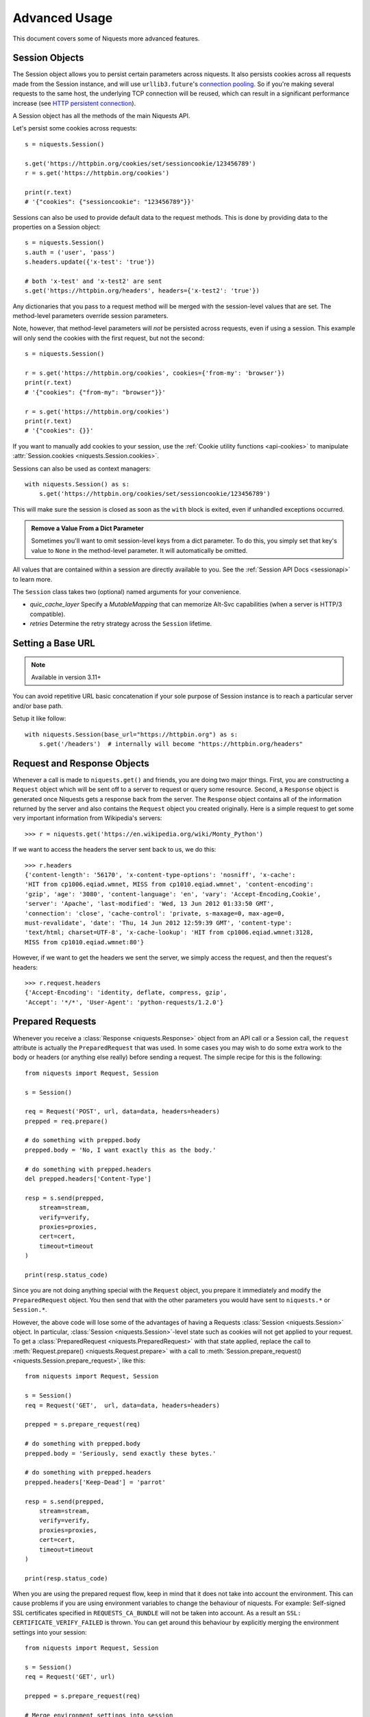 .. _advanced:

Advanced Usage
==============

This document covers some of Niquests more advanced features.

.. _session-objects:

Session Objects
---------------

The Session object allows you to persist certain parameters across
niquests. It also persists cookies across all requests made from the
Session instance, and will use ``urllib3.future``'s `connection pooling`_. So if
you're making several requests to the same host, the underlying TCP
connection will be reused, which can result in a significant performance
increase (see `HTTP persistent connection`_).

A Session object has all the methods of the main Niquests API.

Let's persist some cookies across requests::

    s = niquests.Session()

    s.get('https://httpbin.org/cookies/set/sessioncookie/123456789')
    r = s.get('https://httpbin.org/cookies')

    print(r.text)
    # '{"cookies": {"sessioncookie": "123456789"}}'


Sessions can also be used to provide default data to the request methods. This
is done by providing data to the properties on a Session object::

    s = niquests.Session()
    s.auth = ('user', 'pass')
    s.headers.update({'x-test': 'true'})

    # both 'x-test' and 'x-test2' are sent
    s.get('https://httpbin.org/headers', headers={'x-test2': 'true'})


Any dictionaries that you pass to a request method will be merged with the
session-level values that are set. The method-level parameters override session
parameters.

Note, however, that method-level parameters will *not* be persisted across
requests, even if using a session. This example will only send the cookies
with the first request, but not the second::

    s = niquests.Session()

    r = s.get('https://httpbin.org/cookies', cookies={'from-my': 'browser'})
    print(r.text)
    # '{"cookies": {"from-my": "browser"}}'

    r = s.get('https://httpbin.org/cookies')
    print(r.text)
    # '{"cookies": {}}'


If you want to manually add cookies to your session, use the
:ref:`Cookie utility functions <api-cookies>` to manipulate
:attr:`Session.cookies <niquests.Session.cookies>`.

Sessions can also be used as context managers::

    with niquests.Session() as s:
        s.get('https://httpbin.org/cookies/set/sessioncookie/123456789')

This will make sure the session is closed as soon as the ``with`` block is
exited, even if unhandled exceptions occurred.


.. admonition:: Remove a Value From a Dict Parameter

    Sometimes you'll want to omit session-level keys from a dict parameter. To
    do this, you simply set that key's value to ``None`` in the method-level
    parameter. It will automatically be omitted.

All values that are contained within a session are directly available to you.
See the :ref:`Session API Docs <sessionapi>` to learn more.

The ``Session`` class takes two (optional) named arguments for your convenience.

- `quic_cache_layer`
  Specify a `MutableMapping` that can memorize Alt-Svc capabilities (when a server is HTTP/3 compatible).

- `retries`
  Determine the retry strategy across the ``Session`` lifetime.

.. _request-and-response-objects:

Setting a Base URL
------------------

.. note:: Available in version 3.11+

You can avoid repetitive URL basic concatenation if your sole purpose of Session instance
is to reach a particular server and/or base path.

Setup it like follow::

    with niquests.Session(base_url="https://httpbin.org") as s:
        s.get('/headers')  # internally will become "https://httpbin.org/headers"

Request and Response Objects
----------------------------

Whenever a call is made to ``niquests.get()`` and friends, you are doing two
major things. First, you are constructing a ``Request`` object which will be
sent off to a server to request or query some resource. Second, a ``Response``
object is generated once Niquests gets a response back from the server.
The ``Response`` object contains all of the information returned by the server and
also contains the ``Request`` object you created originally. Here is a simple
request to get some very important information from Wikipedia's servers::

    >>> r = niquests.get('https://en.wikipedia.org/wiki/Monty_Python')

If we want to access the headers the server sent back to us, we do this::

    >>> r.headers
    {'content-length': '56170', 'x-content-type-options': 'nosniff', 'x-cache':
    'HIT from cp1006.eqiad.wmnet, MISS from cp1010.eqiad.wmnet', 'content-encoding':
    'gzip', 'age': '3080', 'content-language': 'en', 'vary': 'Accept-Encoding,Cookie',
    'server': 'Apache', 'last-modified': 'Wed, 13 Jun 2012 01:33:50 GMT',
    'connection': 'close', 'cache-control': 'private, s-maxage=0, max-age=0,
    must-revalidate', 'date': 'Thu, 14 Jun 2012 12:59:39 GMT', 'content-type':
    'text/html; charset=UTF-8', 'x-cache-lookup': 'HIT from cp1006.eqiad.wmnet:3128,
    MISS from cp1010.eqiad.wmnet:80'}

However, if we want to get the headers we sent the server, we simply access the
request, and then the request's headers::

    >>> r.request.headers
    {'Accept-Encoding': 'identity, deflate, compress, gzip',
    'Accept': '*/*', 'User-Agent': 'python-requests/1.2.0'}

.. _prepared-requests:

Prepared Requests
-----------------

Whenever you receive a :class:`Response <niquests.Response>` object
from an API call or a Session call, the ``request`` attribute is actually the
``PreparedRequest`` that was used. In some cases you may wish to do some extra
work to the body or headers (or anything else really) before sending a
request. The simple recipe for this is the following::

    from niquests import Request, Session

    s = Session()

    req = Request('POST', url, data=data, headers=headers)
    prepped = req.prepare()

    # do something with prepped.body
    prepped.body = 'No, I want exactly this as the body.'

    # do something with prepped.headers
    del prepped.headers['Content-Type']

    resp = s.send(prepped,
        stream=stream,
        verify=verify,
        proxies=proxies,
        cert=cert,
        timeout=timeout
    )

    print(resp.status_code)

Since you are not doing anything special with the ``Request`` object, you
prepare it immediately and modify the ``PreparedRequest`` object. You then
send that with the other parameters you would have sent to ``niquests.*`` or
``Session.*``.

However, the above code will lose some of the advantages of having a Requests
:class:`Session <niquests.Session>` object. In particular,
:class:`Session <niquests.Session>`-level state such as cookies will
not get applied to your request. To get a
:class:`PreparedRequest <niquests.PreparedRequest>` with that state
applied, replace the call to :meth:`Request.prepare()
<niquests.Request.prepare>` with a call to
:meth:`Session.prepare_request() <niquests.Session.prepare_request>`, like this::

    from niquests import Request, Session

    s = Session()
    req = Request('GET',  url, data=data, headers=headers)

    prepped = s.prepare_request(req)

    # do something with prepped.body
    prepped.body = 'Seriously, send exactly these bytes.'

    # do something with prepped.headers
    prepped.headers['Keep-Dead'] = 'parrot'

    resp = s.send(prepped,
        stream=stream,
        verify=verify,
        proxies=proxies,
        cert=cert,
        timeout=timeout
    )

    print(resp.status_code)

When you are using the prepared request flow, keep in mind that it does not take into account the environment.
This can cause problems if you are using environment variables to change the behaviour of niquests.
For example: Self-signed SSL certificates specified in ``REQUESTS_CA_BUNDLE`` will not be taken into account.
As a result an ``SSL: CERTIFICATE_VERIFY_FAILED`` is thrown.
You can get around this behaviour by explicitly merging the environment settings into your session::

    from niquests import Request, Session

    s = Session()
    req = Request('GET', url)

    prepped = s.prepare_request(req)

    # Merge environment settings into session
    settings = s.merge_environment_settings(prepped.url, {}, None, None, None)
    resp = s.send(prepped, **settings)

    print(resp.status_code)

.. _verification:

SSL Cert Verification
---------------------

Niquests verifies SSL certificates for HTTPS requests, just like a web browser.
By default, SSL verification is enabled, and Niquests will throw a SSLError if
it's unable to verify the certificate::

    >>> niquests.get('https://requestb.in')
    niquests.exceptions.SSLError: hostname 'requestb.in' doesn't match either of '*.herokuapp.com', 'herokuapp.com'

I don't have SSL setup on this domain, so it throws an exception. Excellent. GitHub does though::

    >>> niquests.get('https://github.com')
    <Response HTTP/2 [200]>

You can pass ``verify`` the path to a CA_BUNDLE file or directory with certificates of trusted CAs::

    >>> niquests.get('https://github.com', verify='/path/to/certfile')

or persistent::

    s = niquests.Session()
    s.verify = '/path/to/certfile'

.. note:: If ``verify`` is set to a path to a directory, the directory must have been processed using
  the ``c_rehash`` utility supplied with OpenSSL.

This list of trusted CAs can also be specified through the ``REQUESTS_CA_BUNDLE`` environment variable.
If ``REQUESTS_CA_BUNDLE`` is not set, ``CURL_CA_BUNDLE`` will be used as fallback.

Niquests can also ignore verifying the SSL certificate if you set ``verify`` to False::

    >>> niquests.get('https://kennethreitz.org', verify=False)
    <Response HTTP/2 [200]>

Note that when ``verify`` is set to ``False``, requests will accept any TLS
certificate presented by the server, and will ignore hostname mismatches
and/or expired certificates, which will make your application vulnerable to
man-in-the-middle (MitM) attacks. Setting verify to ``False`` may be useful
during local development or testing.

By default, ``verify`` is set to True. Option ``verify`` only applies to host certs.

Client Side Certificates
------------------------

You can also specify a local cert to use as client side certificate, as a single
file (containing the private key and the certificate) or as a tuple of both
files' paths::

    >>> niquests.get('https://kennethreitz.org', cert=('/path/client.cert', '/path/client.key'))
    <Response HTTP/2 [200]>

or persistent::

    s = niquests.Session()
    s.cert = '/path/client.cert'

If you specify a wrong path or an invalid cert, you'll get a SSLError::

    >>> niquests.get('https://kennethreitz.org', cert='/wrong_path/client.pem')
    SSLError: [Errno 336265225] _ssl.c:347: error:140B0009:SSL routines:SSL_CTX_use_PrivateKey_file:PEM lib

.. warning:: The private key to your local certificate *must* be unencrypted in above example.

You may specify the private key passphrase using the following example::

    >>> niquests.get('https://kennethreitz.org', cert=('/path/client.cert', '/path/client.key', 'my_key_password'))
    <Response HTTP/2 [200]>

DNS with mTLS
~~~~~~~~~~~~~

You can pass your client side certificate to authenticate yourself against the given resolver.
To do so, you will have to do as follow::

    from urllib3 import ResolverDescription
    from niquests import Session

    rd = ResolverDescription.from_url("doq://my-resolver.tld")
    rd["cert_data"] = in_memory_cert  # not a path, it should contain your cert content PEM format directly
    rd["cert_key"] = ...
    rd["key_password"] = ...

    with Session(resolver=rd) as s:
        ...

.. note:: Instead of in-memory cert, you can pass file path instead with ``cert_file``, ``key_file``.

This method of authentication is broadly used with DNS over TLS, QUIC, and HTTPS.

In-memory Certificates
----------------------

The ``cert=...`` and ``verify=...`` can actually take the certificates themselves. Niquests support
in-memory certificates instead of file paths.

.. warning:: The mTLS (aka. ``cert=...``) using in-memory certificate only works with Linux, FreeBSD or OpenBSD. See https://urllib3future.readthedocs.io/en/latest/advanced-usage.html#in-memory-client-mtls-certificate for more. It works on all platforms if you are using HTTP/3 over QUIC.

.. note:: When leveraging in-memory certificate for mTLS (aka. ``cert=...``), you have two possible configurations: (cert, key) or (cert, key, password) you cannot pass (cert) having concatenated cert,key in a single string.

.. _ca-certificates:

CA Certificates
---------------

Niquests uses certificates provided by the package `wassima`_. This allows for users
to not care about root CAs. By default it is expected to use your operating system root CAs.
You have nothing to do. If we were unable to access your OS truststore natively, (e.g. not Windows, not MacOS, not Linux), then
we will fallback on the ``certifi`` bundle.

.. _HTTP persistent connection: https://en.wikipedia.org/wiki/HTTP_persistent_connection
.. _connection pooling: https://urllib3.readthedocs.io/en/latest/reference/index.html#module-urllib3.connectionpool
.. _wassima: https://github.com/jawah/wassima
.. _body-content-workflow:

Body Content Workflow
---------------------

By default, when you make a request, the body of the response is downloaded
immediately. You can override this behaviour and defer downloading the response
body until you access the :attr:`Response.content <niquests.Response.content>`
attribute with the ``stream`` parameter::

    tarball_url = 'https://github.com/jawah/niquests/tarball/main'
    r = niquests.get(tarball_url, stream=True)

At this point only the response headers have been downloaded and the connection
remains open, hence allowing us to make content retrieval conditional::

    if int(r.headers['content-length']) < TOO_LONG:
      content = r.content
      ...

You can further control the workflow by use of the :meth:`Response.iter_content() <niquests.Response.iter_content>`
and :meth:`Response.iter_lines() <niquests.Response.iter_lines>` methods.
Alternatively, you can read the undecoded body from the underlying
urllib3 :class:`urllib3.HTTPResponse <urllib3.response.HTTPResponse>` at
:attr:`Response.raw <niquests.Response.raw>`.

If you set ``stream`` to ``True`` when making a request, Niquests cannot
release the connection back to the pool unless you consume all the data (HTTP/1.1 only) or call
:meth:`Response.close <niquests.Response.close>`. This can lead to
inefficiency with connections. If you find yourself partially reading request
bodies (or not reading them at all) while using ``stream=True``, you should
make the request within a ``with`` statement to ensure it's always closed::

    with niquests.get('https://httpbin.org/get', stream=True) as r:
        # Do things with the response here.

.. _keep-alive:

Keep-Alive
----------

Excellent news — thanks to urllib3.future, keep-alive is 100% automatic within a session!
Any requests that you make within a session will automatically reuse the appropriate
connection!

Note that connections are only released back to the pool for reuse once all body
data has been read; be sure to either set ``stream`` to ``False`` or read the
``content`` property of the ``Response`` object.

.. note:: Available since Niquests v3.10 and before this only HTTP/1.1 were kept alive properly.

Niquests can automatically make sure that your HTTP connection is kept alive
no matter the used protocol using a discrete scheduled task for each host.

.. code-block:: python

    import niquests

    sess = niquests.Session(keepalive_delay=300, keepalive_idle_window=60)  # already the defaults!, you don't need to specify anything

In that example, we indicate that we wish to keep a connection alive for 5 minutes and
eventually send ping every 60s after the connection was idle. (Those values are the default ones!)

The pings are only sent when using HTTP/2 or HTTP/3 over QUIC. Any connection activity is considered as used, therefor
making the ping only 60s after zero activity. If the connection receive unsolicited data, it is also considered used.

.. note:: Setting either keepalive_delay or keepalive_idle_window to None disable this feature.

.. warning:: We do not recommend setting anything lower than 30s for keepalive_idle_window. Anything lower than 1s is considered to be 1s. High frequency ping will lower the performance of your connection pool. And probably end up by getting kicked out by the server.

Once the ``keepalive_delay`` passed, we do not close the connection, we simply cease to ensure it is alive. This is purely for backward compatibility with our predecessor, as some host may retain the connection for hours.

.. _streaming-uploads:

Streaming Uploads
-----------------

Niquests supports streaming uploads, which allow you to send large streams or
files without reading them into memory. To stream and upload, simply provide a
file-like object for your body::

    with open('massive-body', 'rb') as f:
        niquests.post('http://some.url/streamed', data=f)

.. warning:: It is recommended that you open files in binary mode.


.. _chunk-encoding:

Chunk-Encoded Requests
----------------------

Niquests also supports Chunked transfer encoding for outgoing and incoming niquests.
To send a chunk-encoded request, simply provide a generator (or any iterator without
a length) for your body::

    def gen():
        yield 'hi'
        yield 'there'

    niquests.post('http://some.url/chunked', data=gen())

For chunked encoded responses, it's best to iterate over the data using
:meth:`Response.iter_content() <niquests.Response.iter_content>`. In
an ideal situation you'll have set ``stream=True`` on the request, in which
case you can iterate chunk-by-chunk by calling ``iter_content`` with a ``chunk_size``
parameter of ``None``. If you want to set a maximum size of the chunk,
you can set a ``chunk_size`` parameter to any integer.

.. note:: Since Niquests v3.7.1+ we support having async iterable passed down to ``data=...`` via your ``AsyncSession``.

.. _multipart:

POST Multiple Multipart-Encoded Files
-------------------------------------

You can send multiple files in one request. For example, suppose you want to
upload image files to an HTML form with a multiple file field 'images'::

    <input type="file" name="images" multiple="true" required="true"/>

To do that, just set files to a list of tuples of ``(form_field_name, file_info)``::

    >>> url = 'https://httpbin.org/post'
    >>> multiple_files = [
    ...     ('images', ('foo.png', open('foo.png', 'rb'), 'image/png')),
    ...     ('images', ('bar.png', open('bar.png', 'rb'), 'image/png'))]
    >>> r = niquests.post(url, files=multiple_files)
    >>> r.text
    {
      ...
      'files': {'images': 'data:image/png;base64,iVBORw ....'}
      'Content-Type': 'multipart/form-data; boundary=3131623adb2043caaeb5538cc7aa0b3a',
      ...
    }

.. warning:: It is recommended that you open files in binary
             mode. Errors may occur if you open the file in *text mode*.
             This because it is going to be re-encoded later in the process.


.. _event-hooks:

Event Hooks
-----------

Niquests has a hook system that you can use to manipulate portions of
the request process, or signal event handling.

Available hooks:

``early_response``:
    An early response caught before receiving the final Response for a given Request. Like but not limited to 103 Early Hints.
``response``:
    The response generated from a Request.
``pre_send``:
    The prepared request got his ConnectionInfo injected. This event is triggered just after picking a live connection from the pool.
``on_upload``:
    Permit to monitor the upload progress of passed body. This event is triggered each time a block of data is transmitted to the remote peer.
    Use this hook carefully as it may impact the overall performance.
``pre_request``:
    The prepared request just got built. You may alter it prior to be sent through HTTP.

You can assign a hook function on a per-request basis by passing a
``{hook_name: callback_function}`` dictionary to the ``hooks`` request
parameter::

    hooks={'response': print_url}

That ``callback_function`` will receive a chunk of data as its first
argument.

::

    def print_url(r, *args, **kwargs):
        print(r.url)

Your callback function must handle its own exceptions. Any unhandled exception won't be passed silently and thus should be handled by the code calling Niquests.

If the callback function returns a value, it is assumed that it is to
replace the data that was passed in. If the function doesn't return
anything, nothing else is affected.

::

    def record_hook(r, *args, **kwargs):
        r.hook_called = True
        return r

Let's print some request method arguments at runtime::

    >>> niquests.get('https://httpbin.org/', hooks={'response': print_url})
    https://httpbin.org/
    <Response HTTP/2 [200]>

You can add multiple hooks to a single request.  Let's call two hooks at once::

    >>> r = niquests.get('https://httpbin.org/', hooks={'response': [print_url, record_hook]})
    >>> r.hook_called
    True

You can also add hooks to a ``Session`` instance.  Any hooks you add will then
be called on every request made to the session.  For example::

   >>> s = niquests.Session()
   >>> s.hooks['response'].append(print_url)
   >>> s.get('https://httpbin.org/')
    https://httpbin.org/
    <Response HTTP/2 [200]>

A ``Session`` can have multiple hooks, which will be called in the order
they are added.

You can find a example of how to retrieve the connection information just before the request is sent::

    >>> r = niquests.get("https://1.1.1.1", hooks={"pre_send": [lambda r: print(r.conn_info)]}

Here, ``r`` is the ``PreparedRequest`` and ``conn_info`` contains a ``ConnectionInfo``.
You can explore the following data in it.

- **certificate_der**: The peer certificate in DER format (binary)
- **certificate_dict**: The peer certificate as a dictionary like ``ssl.SSLSocket.getpeercert(binary_from=False)`` output it.
- **tls_version**: TLS version.
- **cipher**: Cipher used.
- **http_version**: Http version that is about to be used.
- **destination_address**: The remote peer address given to us by the DNS resolver.
- **issuer_certificate_der**: Immediate issuer (in the TLS certificate chain) in DER format (binary)
- **issuer_certificate_dict**: Immediate issuer (in the TLS certificate chain) as a dictionary
- **established_latency**: The amount of time consumed to get an ESTABLISHED network link.
- **resolution_latency**: The amount of time consumed for the hostname resolution.
- **tls_handshake_latency**: The amount of time consumed for the TLS handshake completion.
- **request_sent_latency**: The amount of time consumed to encode and send the whole request through the socket.

.. warning:: Depending on your platform and interpreter, some key element might not be available and be assigned ``None`` everytime. Like **certificate_dict** on MacOS.

List of tangible use-cases:


- Displaying cool stuff on the screen for CLI based tools.
- Also debugging, obviously.
- Among others thing.

.. note:: In a asynchronous HTTP request, you may pass awaitable functions in addition to the usual synchronous ones.

Track upload progress
---------------------

You may use the ``on_upload`` hook to track the upload progress of a request.
The callable will receive the ``PreparedRequest`` that will contain a property named ``upload_progress``.

.. note:: ``upload_progress`` is a ``TransferProgress`` instance.

You may find bellow a plausible example::

    import niquests

    if __name__ == "__main__":
        def track(req):
            print(req.upload_progress)

        with niquests.Session() as s:
            s.post("https://pie.dev/post", data=b"foo"*16800*1024, hooks={"on_upload": [track]})

.. note:: Niquests recommend the excellent tqdm library to create progress bars with ease.

``upload_progress`` contains the following properties:


- **percentage** (optional) Basic percentage expressed via float from 0% to 100%
- **content_length** (optional) The expected total bytes to be sent (may be unset due to some body formats, e.g. blind iterator / generator)
- **total** : Amount of bytes sent to the remote peer
- **is_completed** : Determine if the transfer ended
- **any_error** : Simple boolean that indicate whenever a error occurred during transfer (like early response from peer)

.. _custom-auth:

Custom Authentication
---------------------

Niquests allows you to specify your own authentication mechanism.

Any callable which is passed as the ``auth`` argument to a request method will
have the opportunity to modify the request before it is dispatched.

Authentication implementations are subclasses of :class:`AuthBase <niquests.auth.AuthBase>`,
and are easy to define. Niquests provides two common authentication scheme
implementations in ``niquests.auth``: :class:`HTTPBasicAuth <niquests.auth.HTTPBasicAuth>` and
:class:`HTTPDigestAuth <niquests.auth.HTTPDigestAuth>`.

Let's pretend that we have a web service that will only respond if the
``X-Pizza`` header is set to a password value. Unlikely, but just go with it.

::

    from niquests.auth import AuthBase

    class PizzaAuth(AuthBase):
        """Attaches HTTP Pizza Authentication to the given Request object."""
        def __init__(self, username):
            # setup any auth-related data here
            self.username = username

        def __call__(self, r):
            # modify and return the request
            r.headers['X-Pizza'] = self.username
            return r

Then, we can make a request using our Pizza Auth::

    >>> niquests.get('http://pizzabin.org/admin', auth=PizzaAuth('kenneth'))
    <Response HTTP/2 [200]>

.. note:: In case you want a clever shortcut to passing a ``Bearer`` token, you can pass directly (as a string) the token to ``auth=...`` instead.

.. _streaming-requests:

Streaming Requests
------------------

With :meth:`Response.iter_lines() <niquests.Response.iter_lines>` you can easily
iterate over streaming APIs such as the `Twitter Streaming
API <https://dev.twitter.com/streaming/overview>`_. Simply
set ``stream`` to ``True`` and iterate over the response with
:meth:`~niquests.Response.iter_lines()`::

    import json
    import niquests

    r = niquests.get('https://httpbin.org/stream/20', stream=True)

    for line in r.iter_lines():

        # filter out keep-alive new lines
        if line:
            decoded_line = line.decode('utf-8')
            print(json.loads(decoded_line))

When using `decode_unicode=True` with
:meth:`Response.iter_lines() <niquests.Response.iter_lines>` or
:meth:`Response.iter_content() <niquests.Response.iter_content>`, you'll want
to provide a fallback encoding in the event the server doesn't provide one::

    r = niquests.get('https://httpbin.org/stream/20', stream=True)

    if r.encoding is None:
        r.encoding = 'utf-8'

    for line in r.iter_lines(decode_unicode=True):
        if line:
            print(json.loads(line))

.. warning::

    :meth:`~niquests.Response.iter_lines()` is not reentrant safe.
    Calling this method multiple times causes some of the received data
    being lost. In case you need to call it from multiple places, use
    the resulting iterator object instead::

        lines = r.iter_lines()
        # Save the first line for later or just skip it

        first_line = next(lines)

        for line in lines:
            print(line)

.. _proxies:

Proxies
-------

If you need to use a proxy, you can configure individual requests with the
``proxies`` argument to any request method::

    import niquests

    proxies = {
      'http': 'http://10.10.1.10:3128',
      'https': 'http://10.10.1.10:1080',
    }

    niquests.get('http://example.org', proxies=proxies)

Alternatively you can configure it once for an entire
:class:`Session <niquests.Session>`::

    import niquests

    proxies = {
      'http': 'http://10.10.1.10:3128',
      'https': 'http://10.10.1.10:1080',
    }
    session = niquests.Session()
    session.proxies.update(proxies)

    session.get('http://example.org')

.. warning::  Setting ``session.proxies`` may behave differently than expected.
    Values provided will be overwritten by environmental proxies
    (those returned by `urllib.request.getproxies <https://docs.python.org/3/library/urllib.request.html#urllib.request.getproxies>`_).
    To ensure the use of proxies in the presence of environmental proxies,
    explicitly specify the ``proxies`` argument on all individual requests as
    initially explained above.

    See `#2018 <https://github.com/psf/requests/issues/2018>`_ for details.

.. note:: WebSocket are too concerned by that section. By default ``wss://...`` will pick the ``https`` proxy
    and the ``ws://...`` the ``http`` entry. You are free to add a ``wss`` key in your proxies
    to route them on another proxy.

When the proxies configuration is not overridden per request as shown above,
Niquests relies on the proxy configuration defined by standard
environment variables ``http_proxy``, ``https_proxy``, ``no_proxy``,
and ``all_proxy``.

.. admonition:: IPv6 in NO_PROXY
   :class: note

   Available since version 3.1.2

Uppercase variants of these variables are also supported.
You can therefore set them to configure Niquests (only set the ones relevant
to your needs)::

    $ export HTTP_PROXY="http://10.10.1.10:3128"
    $ export HTTPS_PROXY="http://10.10.1.10:1080"
    $ export ALL_PROXY="socks5://10.10.1.10:3434"

    $ python
    >>> import niquests
    >>> niquests.get('http://example.org')

To use HTTP Basic Auth with your proxy, use the `http://user:password@host/`
syntax in any of the above configuration entries::

    $ export HTTPS_PROXY="http://user:pass@10.10.1.10:1080"

    $ python
    >>> proxies = {'http': 'http://user:pass@10.10.1.10:3128/'}

.. warning:: Storing sensitive username and password information in an
   environment variable or a version-controlled file is a security risk and is
   highly discouraged.

To give a proxy for a specific scheme and host, use the
`scheme://hostname` form for the key.  This will match for
any request to the given scheme and exact hostname.

::

    proxies = {'http://10.20.1.128': 'http://10.10.1.10:5323'}

Note that proxy URLs must include the scheme.

Finally, note that using a proxy for https connections typically requires your
local machine to trust the proxy's root certificate. By default the list of
certificates trusted by Niquests can be found with::

    from wassima import generate_ca_bundle
    print(generate_ca_bundle)  # it is a single concatenated list of PEM (string)

You override this default certificate bundle by setting the ``REQUESTS_CA_BUNDLE``
(or ``CURL_CA_BUNDLE``) environment variable to another file path::

    $ export REQUESTS_CA_BUNDLE="/usr/local/myproxy_info/cacert.pem"
    $ export https_proxy="http://10.10.1.10:1080"

    $ python
    >>> import niquests
    >>> niquests.get('https://example.org')

SOCKS
~~~~~

.. versionadded:: 2.10.0

In addition to basic HTTP proxies, Niquests also supports proxies using the
SOCKS protocol. This is an optional feature that requires that additional
third-party libraries be installed before use.

You can get the dependencies for this feature from ``pip``:

.. code-block:: bash

    $ python -m pip install niquests[socks]

Once you've installed those dependencies, using a SOCKS proxy is just as easy
as using a HTTP one::

    proxies = {
        'http': 'socks5://user:pass@host:port',
        'https': 'socks5://user:pass@host:port'
    }

Using the scheme ``socks5`` causes the DNS resolution to happen on the client, rather than on the proxy server. This is in line with curl, which uses the scheme to decide whether to do the DNS resolution on the client or proxy. If you want to resolve the domains on the proxy server, use ``socks5h`` as the scheme.

.. _compliance:

Compliance
----------

Niquests is intended to be compliant with all relevant specifications and
RFCs where that compliance will not cause difficulties for users. This
attention to the specification can lead to some behaviour that may seem
unusual to those not familiar with the relevant specification.

Encodings
~~~~~~~~~

When you receive a response, Niquests makes a guess at the encoding to
use for decoding the response when you access the :attr:`Response.text
<niquests.Response.text>` attribute. Niquests will first check for an
encoding in the HTTP header, and if none is present or if specified is invalid,
will use `charset_normalizer <https://pypi.org/project/charset_normalizer/>`_
to attempt to guess the encoding.

If you require a different encoding, you can
manually set the :attr:`Response.encoding <niquests.Response.encoding>`
property, or use the raw :attr:`Response.content <niquests.Response.content>`.

You should keep in mind that if Niquests fail to choose a suitable encoding,
the ``text`` method from ``Response`` will return ``None``. This is the default
since the version 3.
We choose to return None in those cases because of numerous things, like for example:

- Avoid accidentally decoding a large binary.
- Avoid rare type of attacks where hacker expect you to decode an invalid payload and expect you to be non-strict.

.. _http-verbs:

HTTP Verbs
----------

Niquests provides access to almost the full range of HTTP verbs: GET, OPTIONS,
HEAD, POST, PUT, PATCH and DELETE. The following provides detailed examples of
using these various verbs in Niquests, using the GitHub API.

We will begin with the verb most commonly used: GET. HTTP GET is an idempotent
method that returns a resource from a given URL. As a result, it is the verb
you ought to use when attempting to retrieve data from a web location. An
example usage would be attempting to get information about a specific commit
from GitHub. Suppose we wanted commit ``a050faf`` on Niquests. We would get it
like so::

    >>> import niquests
    >>> r = niquests.get('https://api.github.com/repos/psf/requests/git/commits/a050faf084662f3a352dd1a941f2c7c9f886d4ad')

We should confirm that GitHub responded correctly. If it has, we want to work
out what type of content it is. Do this like so::

    >>> if r.status_code == niquests.codes.ok:
    ...     print(r.headers['content-type'])
    ...
    application/json; charset=utf-8

So, GitHub returns JSON. That's great, we can use the :meth:`r.json
<niquests.Response.json>` method to parse it into Python objects.

::

    >>> commit_data = r.json()

    >>> print(commit_data.keys())
    ['committer', 'author', 'url', 'tree', 'sha', 'parents', 'message']

    >>> print(commit_data['committer'])
    {'date': '2012-05-10T11:10:50-07:00', 'email': 'me@kennethreitz.com', 'name': 'Kenneth Reitz'}

    >>> print(commit_data['message'])
    makin' history

So far, so simple. Well, let's investigate the GitHub API a little bit. Now,
we could look at the documentation, but we might have a little more fun if we
use Niquests instead. We can take advantage of the Niquests OPTIONS verb to
see what kinds of HTTP methods are supported on the url we just used.

::

    >>> verbs = niquests.options(r.url)
    >>> verbs.status_code
    500

Uh, what? That's unhelpful! Turns out GitHub, like many API providers, don't
actually implement the OPTIONS method. This is an annoying oversight, but it's
OK, we can just use the boring documentation. If GitHub had correctly
implemented OPTIONS, however, they should return the allowed methods in the
headers, e.g.

::

    >>> verbs = niquests.options('http://a-good-website.com/api/cats')
    >>> print(verbs.headers['allow'])
    GET,HEAD,POST,OPTIONS

Turning to the documentation, we see that the only other method allowed for
commits is POST, which creates a new commit. As we're using the Niquests repo,
we should probably avoid making ham-handed POSTS to it. Instead, let's play
with the Issues feature of GitHub.

This documentation was added in response to
`Issue #482 <https://github.com/psf/requests/issues/482>`_. Given that
this issue already exists, we will use it as an example. Let's start by getting it.

::

    >>> r = niquests.get('https://api.github.com/repos/psf/requests/issues/482')
    >>> r.status_code
    200

    >>> issue = json.loads(r.text)

    >>> print(issue['title'])
    Feature any http verb in docs

    >>> print(issue['comments'])
    3

Cool, we have three comments. Let's take a look at the last of them.

::

    >>> r = niquests.get(r.url + '/comments')
    >>> r.status_code
    200

    >>> comments = r.json()

    >>> print(comments[0].keys())
    ['body', 'url', 'created_at', 'updated_at', 'user', 'id']

    >>> print(comments[2]['body'])
    Probably in the "advanced" section

Well, that seems like a silly place. Let's post a comment telling the poster
that he's silly. Who is the poster, anyway?

::

    >>> print(comments[2]['user']['login'])
    kennethreitz

OK, so let's tell this Kenneth guy that we think this example should go in the
quickstart guide instead. According to the GitHub API doc, the way to do this
is to POST to the thread. Let's do it.

::

    >>> body = json.dumps({u"body": u"Sounds great! I'll get right on it!"})
    >>> url = u"https://api.github.com/repos/psf/requests/issues/482/comments"

    >>> r = niquests.post(url=url, data=body)
    >>> r.status_code
    404

Huh, that's weird. We probably need to authenticate. That'll be a pain, right?
Wrong. Niquests makes it easy to use many forms of authentication, including
the very common Basic Auth.

::

    >>> from niquests.auth import HTTPBasicAuth
    >>> auth = HTTPBasicAuth('fake@example.com', 'not_a_real_password')

    >>> r = niquests.post(url=url, data=body, auth=auth)
    >>> r.status_code
    201

    >>> content = r.json()
    >>> print(content['body'])
    Sounds great! I'll get right on it.

Brilliant. Oh, wait, no! I meant to add that it would take me a while, because
I had to go feed my cat. If only I could edit this comment! Happily, GitHub
allows us to use another HTTP verb, PATCH, to edit this comment. Let's do
that.

::

    >>> print(content[u"id"])
    5804413

    >>> body = json.dumps({u"body": u"Sounds great! I'll get right on it once I feed my cat."})
    >>> url = u"https://api.github.com/repos/psf/requests/issues/comments/5804413"

    >>> r = niquests.patch(url=url, data=body, auth=auth)
    >>> r.status_code
    200

Excellent. Now, just to torture this Kenneth guy, I've decided to let him
sweat and not tell him that I'm working on this. That means I want to delete
this comment. GitHub lets us delete comments using the incredibly aptly named
DELETE method. Let's get rid of it.

::

    >>> r = niquests.delete(url=url, auth=auth)
    >>> r.status_code
    204
    >>> r.headers['status']
    '204 No Content'

Excellent. All gone. The last thing I want to know is how much of my ratelimit
I've used. Let's find out. GitHub sends that information in the headers, so
rather than download the whole page I'll send a HEAD request to get the
headers.

::

    >>> r = niquests.head(url=url, auth=auth)
    >>> print(r.headers)
    ...
    'x-ratelimit-remaining': '4995'
    'x-ratelimit-limit': '5000'
    ...

Excellent. Time to write a Python program that abuses the GitHub API in all
kinds of exciting ways, 4995 more times.

.. _custom-verbs:

Custom Verbs
------------

From time to time you may be working with a server that, for whatever reason,
allows use or even requires use of HTTP verbs not covered above. One example of
this would be the MKCOL method some WEBDAV servers use. Do not fret, these can
still be used with Niquests. These make use of the built-in ``.request``
method. For example::

    >>> r = niquests.request('MKCOL', url, data=data)
    >>> r.status_code
    200 # Assuming your call was correct

Utilising this, you can make use of any method verb that your server allows.


.. _link-headers:

Link Headers
------------

Many HTTP APIs feature Link headers. They make APIs more self describing and
discoverable.

GitHub uses these for `pagination <https://developer.github.com/v3/#pagination>`_
in their API, for example::

    >>> url = 'https://api.github.com/users/kennethreitz/repos?page=1&per_page=10'
    >>> r = niquests.head(url=url)
    >>> r.headers['link']
    '<https://api.github.com/users/kennethreitz/repos?page=2&per_page=10>; rel="next", <https://api.github.com/users/kennethreitz/repos?page=6&per_page=10>; rel="last"'

Niquests will automatically parse these link headers and make them easily consumable::

    >>> r.links["next"]
    {'url': 'https://api.github.com/users/kennethreitz/repos?page=2&per_page=10', 'rel': 'next'}

    >>> r.links["last"]
    {'url': 'https://api.github.com/users/kennethreitz/repos?page=7&per_page=10', 'rel': 'last'}

.. _transport-adapters:

Transport Adapters
------------------

As of v1.0.0, Niquests has moved to a modular internal design. Part of the
reason this was done was to implement Transport Adapters, originally
`described here`_. Transport Adapters provide a mechanism to define interaction
methods for an HTTP service. In particular, they allow you to apply per-service
configuration.

Niquests ships with a single Transport Adapter, the :class:`HTTPAdapter
<niquests.adapters.HTTPAdapter>`. This adapter provides the default Niquests
interaction with HTTP and HTTPS using the powerful `urllib3.future`_ library. Whenever
a Niquests :class:`Session <niquests.Session>` is initialized, one of these is
attached to the :class:`Session <niquests.Session>` object for HTTP, and one
for HTTPS.

Niquests enables users to create and use their own Transport Adapters that
provide specific functionality. Once created, a Transport Adapter can be
mounted to a Session object, along with an indication of which web services
it should apply to.

::

    >>> s = niquests.Session()
    >>> s.mount('https://github.com/', MyAdapter())

The mount call registers a specific instance of a Transport Adapter to a
prefix. Once mounted, any HTTP request made using that session whose URL starts
with the given prefix will use the given Transport Adapter.

.. note:: The adapter will be chosen based on a longest prefix match. Be mindful
   prefixes such as ``http://localhost`` will also match ``http://localhost.other.com``
   or ``http://localhost@other.com``. It's recommended to terminate full hostnames with a ``/``.

Many of the details of implementing a Transport Adapter are beyond the scope of
this documentation, but take a look at the next example for a simple SSL use-
case. For more than that, you might look at subclassing the
:class:`BaseAdapter <niquests.adapters.BaseAdapter>`.

Example: Specific SSL Version
~~~~~~~~~~~~~~~~~~~~~~~~~~~~~

The Niquests team has made a specific choice to use whatever SSL version is
default in the underlying library (`urllib3.future`_). Normally this is fine, but from
time to time, you might find yourself needing to connect to a service-endpoint
that uses a version that isn't compatible with the default.

You can use Transport Adapters for this by taking most of the existing
implementation of HTTPAdapter, and adding a parameter *ssl_version* that gets
passed-through to `urllib3.future`. We'll make a Transport Adapter that instructs the
library to use SSLv3::

    import ssl
    from urllib3.poolmanager import PoolManager

    from niquests.adapters import HTTPAdapter


    class Ssl3HttpAdapter(HTTPAdapter):
        """"Transport adapter" that allows us to use SSLv3."""

        def init_poolmanager(self, connections, maxsize, block=False):
            self.poolmanager = PoolManager(
                num_pools=connections, maxsize=maxsize,
                block=block, ssl_version=ssl.PROTOCOL_SSLv3)

Example: Automatic Retries
~~~~~~~~~~~~~~~~~~~~~~~~~~

By default, Niquests does not retry failed connections. However, it is possible
to implement automatic retries with a powerful array of features, including
backoff, within a Niquests :class:`Session <niquests.Session>` using the
`urllib3.util.Retry`_ class::

    from urllib3.util import Retry
    from niquests import Session

    retries = Retry(
        total=3,
        backoff_factor=0.1,
        status_forcelist=[502, 503, 504],
        allowed_methods={'POST'},
    )

    s = Session(retries=retries)
    s.get("https://1.1.1.1")

.. _`described here`: https://kenreitz.org/essays/2012/06/14/the-future-of-python-http
.. _`urllib3.future`: https://github.com/jawah/urllib3.future
.. _`urllib3.util.Retry`: https://urllib3-future.readthedocs.io/en/stable/reference/urllib3.util.html#urllib3.util.Retry

.. _blocking-or-nonblocking:

Blocking Or Non-Blocking?
-------------------------

The :attr:`Response.content <niquests.Response.content>`
property will block until the entire response has been downloaded by default in HTTP/1.1
In HTTP/2 onward, non-consumed response (body, aka. stream=True) will no longer block the connection.

But if you leverage a full multiplexed connection, Niquests no longer block your synchronous
loop. You are free of the IO blocking per request.

You may also use the ``AsyncSession`` that provide you with the same methods as the regular
``Session`` but with asyncio support.

Header Ordering
---------------

In unusual circumstances you may want to provide headers in an ordered manner. If you pass an ``OrderedDict`` to the ``headers`` keyword argument, that will provide the headers with an ordering. *However*, the ordering of the default headers used by Niquests will be preferred, which means that if you override default headers in the ``headers`` keyword argument, they may appear out of order compared to other headers in that keyword argument.

If this is problematic, users should consider setting the default headers on a :class:`Session <niquests.Session>` object, by setting :attr:`Session.headers <niquests.Session.headers>` to a custom ``OrderedDict``. That ordering will always be preferred.

.. _timeouts:

Timeouts
--------

Most requests to external servers should have a timeout attached, in case the
server is not responding in a timely manner. By default, requests do not time
out unless a timeout value is set explicitly. Without a timeout, your code may
hang for minutes.

The **connect** timeout is the number of seconds Niquests will wait for your
client to establish a connection to a remote machine (corresponding to the
`connect()`_) call on the socket. It's a good practice to set connect timeouts
to slightly larger than a multiple of 3, which is the default `TCP packet
retransmission window <https://www.hjp.at/doc/rfc/rfc2988.txt>`_.

Once your client has connected to the server and sent the HTTP request, the
**read** timeout is the number of seconds the client will wait for the server
to send a response. (Specifically, it's the number of seconds that the client
will wait *between* bytes sent from the server. In 99.9% of cases, this is the
time before the server sends the first byte).

If you specify a single value for the timeout, like this::

    r = niquests.get('https://github.com', timeout=5)

The timeout value will be applied to both the ``connect`` and the ``read``
timeouts. Specify a tuple if you would like to set the values separately::

    r = niquests.get('https://github.com', timeout=(3.05, 27))

If the remote server is very slow, you can tell Niquests to wait forever for
a response, by passing None as a timeout value and then retrieving a cup of
coffee.::

    r = niquests.get('https://github.com', timeout=None)

It is also possible to use the ``Timeout`` class from ``urllib3`` directly::

    from urllib3 import Timeout

    r = niquests.get('https://github.com', timeout=Timeout(3, 9))

.. _`connect()`: https://linux.die.net/man/2/connect

OCSP or Certificate Revocation
------------------------------

Difficult subject. Short story, when a HTTP client establish a secure connection,
it verify that the certificate is valid. The problem is that a certificate
can be both valid and revoked due its immutability, the revocation status must
be taken from an outside source, most of the revocation are linked to a hack/security violation.

Niquests try to protect you from the evoked problem by doing a post-handshake verification
using the OCSP protocols via plain HTTP.

Unfortunately, at this moment, no bullet proof solution has emerged against revoked certificate.
We are aware of this. But still, it is better than nothing!

By default, Niquests operate a soft-fail verification, or non-strict if you prefer.

This feature is broadly available and is enabled by default when ``verify=True``.
We decided to follow what browsers do by default, so Niquests follows by being non-strict.
OCSP responses are expected to arrive in less than 200ms, otherwise ignored (e.g. OCSP is dropped).
Niquests keeps in-memory the results until the size exceed 2,048 entries, then an algorithm choose an entry
to be deleted (oldest request or the first one that ended in error).

You can at your own discretion enable strict OCSP checks by passing the environment variable ``NIQUESTS_STRICT_OCSP``
with anything inside but ``0``. In strict mode the maximum delay for response passes from 200ms to 1,000ms and
raises an error or explicit warning.

In non-strict mode, this security measure will be deactivated automatically if your usage is unreasonable.
e.g. Making a hundred of requests to a hundred of domains, thus consuming resources that should have been
allocated to browser users. This was made available for users with a limited target of domains to get
a complementary security measure.

Unless in strict-mode, the proxy configuration will be respected when given, as long as it specify
a plain ``http`` proxy. This is meant for people who want privacy.

This feature may not be available if the ``qh3`` package is missing from your environment.
Verify the availability by running ``python -m niquests.help``.

.. note:: Access property ``ocsp_verified`` in both ``PreparedRequest``, and ``Response`` to have information about this post handshake verification.

.. warning:: You may be interested in caching and restoring the OCSP validator state in between runs for performance concerns. To achieve that you are invited to pickle and restore your ``niquests.Session`` object.

Specify HTTP/3 capable endpoint preemptively
--------------------------------------------

Preemptively register a website to be HTTP/3 capable prior to the first TLS over TCP handshake.
You can do so by doing like::

    from niquests import Session

    s = Session()
    s.quic_cache_layer.add_domain("cloudflare.com")

This will prevent the first request being made with HTTP/2 or HTTP/1.1.

.. note:: You can also specify an alternate destination port if QUIC is being served on anything else than 443.

Sample::

    s.quic_cache_layer.add_domain("cloudflare.com", alt_port=8544)

This would mean that attempting to request ``https://cloudflare.com/a/b`` will be routed through ``https://cloudflare.com:8544/a/b``
over QUIC.

.. warning:: You cannot specify another hostname for security reasons.

.. note:: Using a custom DNS resolver can solve the problem as we can probe the HTTPS record for the given hostname and connect directly using HTTP/3 over QUIC.

Prevent a domain from auto-upgrading to HTTP/3
----------------------------------------------

In immediate opposition to the previous section::

    from niquests import Session

    s = Session()
    s.quic_cache_layer.exclude_domain("cloudflare.com")

This will prevent the auto-upgrade to HTTP/3 via the Alt-Svc headers.

.. note:: This is most useful for people that encounter a server that yield its support for HTTP/3 while not able to. This permit to isolate the bad server instead of disabling HTTP/3 session-wide.

Increase the default Alt-Svc cache size
---------------------------------------

When a server yield its support for HTTP/3 over QUIC, the information
is stored within a local thread safe in-memory storage.

That storage is limited to 12,288 entries by default, and you can override this
by passing a custom ``QuicSharedCache`` instance like so::

    import niquests

    cache = niquests.structures.QuicSharedCache(max_size=128_000)
    session = niquests.Session(quic_cache_layer=cache)


.. note:: Passing ``None`` to max size actually permit the cache to grow indefinitely. This is unwise and can lead to significant RAM usage.

When the cache is full, the oldest entry is removed.

Disable HTTP/1.1, HTTP/2, and/or HTTP/3
---------------------------------------

You can at your own discretion disable a protocol by passing ``disable_http2=True`` or
``disable_http3=True`` within your ``Session`` constructor.

Having a session without HTTP/2 enabled should be done that way::

    import niquests

    session = niquests.Session(disable_http2=True)


HTTP/2 with prior knowledge
---------------------------

Interacting with a server over plain text using the HTTP/2 protocol must be done by
disabling HTTP/1.1 entirely, so that Niquests knows that you know in advance what the remote is capable of.

Following this example::

    import niquests

    session = niquests.Session(disable_http1=True)
    r = session.get("http://my-special-svc.local")
    r.version  # 20 (aka. HTTP/2)

.. note:: You may do the same for servers that do not support the ALPN extension for https URLs.

.. warning:: Disabling HTTP/1.1 and HTTP/2 will raise an error (RuntimeError) for non https URLs! As HTTP/3 is designed for the QUIC layer, which itself is based on TLS 1.3.

Thread Safety
-------------

Niquests is meant to be thread and task safe. Any error or unattended behaviors are covered by our support for bug policy.
Both main scenarios are eligible, meaning Thread and Async, with Thread and Sync.

Support include notable performance issues like abusive lock.

Use a custom CA without loosing the official ones
-------------------------------------------------

There's an interesting use-case where a user may want to be able to request both private
and public HTTP endpoints without doing some gymnastic with ``verify=...``.

Thanks to our underlying library ``wassima`` you can register globally your own set
of certificate authorities like so::

    import wassima

    wassima.register_ca(my_own_ca_pem_str)

That's it! Niquests will now automatically recognize it and use it to verify your secure endpoints.
You'll have to register it prior to your HTTP requests.

.. note:: While doing local development with HTTPS, we recommend using tool like ``mkcert`` that will register the CA into your local machine trust store. Niquests is natively capable of picking them up.

Disable either IPv4 or IPv6
---------------------------

You may be interested in controlling what kind of address you would accept connecting to.
Since Niquests 3.4+, you can configure that aspect per ``Session`` instance.

Having a session without IPv6 enabled should be done that way::

    import niquests

    session = niquests.Session(disable_ipv6=True)

.. warning:: You cannot set both ``disable_ipv4`` and ``disable_ipv6`` at the cost of receiving a RuntimeError exception.

Setting the source network adapter
----------------------------------

In a complex scenario, you could face the following: "I have multiple network adapters, some can access this and other that.."
Since Niquests 3.4+, you can configure that aspect per ``Session`` instance.

Having a session that explicitly bind to "10.10.4.1" on port 4444 should be done that way::

    import niquests

    session = niquests.Session(source_address=("10.10.4.1", 4444))

It will be passed down the the lower stack. No effort required.

.. note:: You can set **0** instead of 4444 to select a random port.

.. note:: You can set **0.0.0.0** to select the network adapter automatically instead, if you wish to set the port only.

Inspect network timings
-----------------------

You are probably used to calling ``response.elapsed`` to get a rough estimate on how long did the
request took to complete.

It is likely that you may be interested in knowing:

- How long did the TCP/UDP established connection took?
- How long did the DNS resolution cost me?

... and so on.

Here is a simple example::

    import niquests

    session = niquests.Session()

    response = session.get("https://pie.dev/get")

    print(response.conn_info.resolution_latency)  # output the DNS resolution latency
    print(response.conn_info.tls_handshake_latency)  # the TLS handshake completion

Here, ``conn_info`` is a ``urllib3.ConnectionInfo`` instance. The complete list of
attributes is listed on the Hook bottom section.

.. note:: Each response and request are linked to a unique ConnectionInfo.

Verify Certificate Fingerprint
------------------------------

.. note:: Available since Niquests 3.5.4

An alternative to the certificate verification can be asserting its fingerprint. We (absolutely) do
not recommend using it unless you are left with no other alternative.

Here is a simple example::

    import niquests

    session = niquests.Session()
    session.get("https://pie.dev/get", verify="sha256_8fff956b66667ffe5801c8432b12c367254727782d91bc695b7a53d0b512d721")

.. warning:: Supported fingerprinting algorithms are sha256, and sha1. The prefix is mandatory.

TLS Fingerprint (like JA3)
--------------------------

Some of you seems to be interested in that topic, at least according to the statistics presented to me.
Niquests is dedicated to providing a software that present a unique and close enough signature (against modern browser)
that you should be protected against TLS censorship / blocking technics.

We are actively working toward a way to permanently improving this.
To help us fighting toward the greater good, feel free to sponsor us and/or speaking out loud about your
experiences, whether about a specific country practices or global ISP/Cloud provider ones.

.. note:: If you are getting blocked, come and get in touch with us through our Github issues.

Tracking the real download speed
--------------------------------

In a rare case, you may be left with no clue on what is the real "download speed" due to the
remote server applying a "transfer-encoding" or also know as compressing (zstd, br or gzip).

Niquests automatically decompress response bodies, so doing a call to ``iter_content`` is not going to yield
the size actually extracted from the socket but rather from the decompressor algorithm.

To remediate this issue we've implemented a new property into your ``Response`` object. Named ``download_progress``
that is a ``TransferProgress`` instance.

.. warning:: This feature is enabled when ``stream=True``.

Here is a basic example of how you would proceed::

    import niquests

    with niquests.Session() as s:
        with s.get("https://ash-speed.hetzner.com/100MB.bin", stream=True) as r:
            for chunk in r.iter_content():
                # do anything you want with chunk
                print(r.download_progress.total)  # this actually contain the amt of bytes (raw) downloaded from the socket.


HTTP Trailers
-------------

.. note:: Available since Niquests 3.8+

HTTP response may contain one or several trailer headers. Those special headers are received
after the reception of the body. Before this, those headers were unreachable and dropped silently.

Quoted from Mozilla MDN: "The Trailer response header allows the sender to include additional fields
at the end of chunked messages in order to supply metadata that might be dynamically generated while the
message body is sent, such as a message integrity check, digital signature, or post-processing status."

For example, we retrieve our trailers this way::

    >>> url = 'https://httpbingo.org/trailers?foo=baz'
    >>> r = niquests.get(url)
    >>> r.trailers  # output: {'foo': 'baz'}


.. warning:: The ``trailers`` property is only filled when the response has been consumed entirely. The server only send them after finishing sending the body. By default, ``trailers`` is an empty CaseInsensibleDict.

Early Response
--------------

A server may send one or several (informational) response before the final response. Before this, those responses were
silently ignored or worst, misinterpreted.

Most notably, the status https://developer.mozilla.org/en-US/docs/Web/HTTP/Status/103 is one of the most useful use case out there.

To catch response like those::

    from niquests import Session

    def early_response_hook(early_response):
        print(early_response)  # <Response HTTP/2 [103]>
        print(early_response.headers)  # {'origin-trial': ..., 'link': '</hinted.png>; rel=preload; as=image'}

    with Session() as s:
        resp = s.get("https://early-hints.fastlylabs.com/", hooks={"early_response": early_response_hook})

        print(resp)  # <Response HTTP/2 [200]>

Isn't it easy and pleasant to write ?

.. warning:: Some servers choose to enable it in HTTP/2, and HTTP/3 but not in HTTP/1.1 for security concerns. But rest assured that Niquests support this no matter the protocol.
